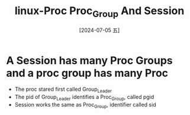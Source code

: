 :PROPERTIES:
:ID:       31f6cb8f-13a5-4e83-9b7e-0ac711a11eeb
:END:
#+title: linux-Proc Proc_Group And Session
#+date: [2024-07-05 五]
#+last_modified: [2024-07-05 五 16:10]

* A Session has many Proc Groups and a proc group has many Proc
- The proc stared first called Group_Leader
- The pid of Group_Leader identifies a Proc_Group, called pgid
- Session works the same as Proc_Group, identifier called sid
